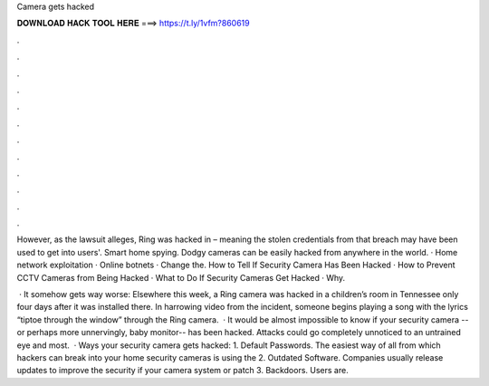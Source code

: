 Camera gets hacked



𝐃𝐎𝐖𝐍𝐋𝐎𝐀𝐃 𝐇𝐀𝐂𝐊 𝐓𝐎𝐎𝐋 𝐇𝐄𝐑𝐄 ===> https://t.ly/1vfm?860619



.



.



.



.



.



.



.



.



.



.



.



.

However, as the lawsuit alleges, Ring was hacked in – meaning the stolen credentials from that breach may have been used to get into users'. Smart home spying. Dodgy cameras can be easily hacked from anywhere in the world. · Home network exploitation · Online botnets · Change the. How to Tell If Security Camera Has Been Hacked · How to Prevent CCTV Cameras from Being Hacked · What to Do If Security Cameras Get Hacked · Why.

 · It somehow gets way worse: Elsewhere this week, a Ring camera was hacked in a children’s room in Tennessee only four days after it was installed there. In harrowing video from the incident, someone begins playing a song with the lyrics “tiptoe through the window” through the Ring camera.  · It would be almost impossible to know if your security camera -- or perhaps more unnervingly, baby monitor-- has been hacked. Attacks could go completely unnoticed to an untrained eye and most.  · Ways your security camera gets hacked: 1. Default Passwords. The easiest way of all from which hackers can break into your home security cameras is using the 2. Outdated Software. Companies usually release updates to improve the security if your camera system or patch 3. Backdoors. Users are.
